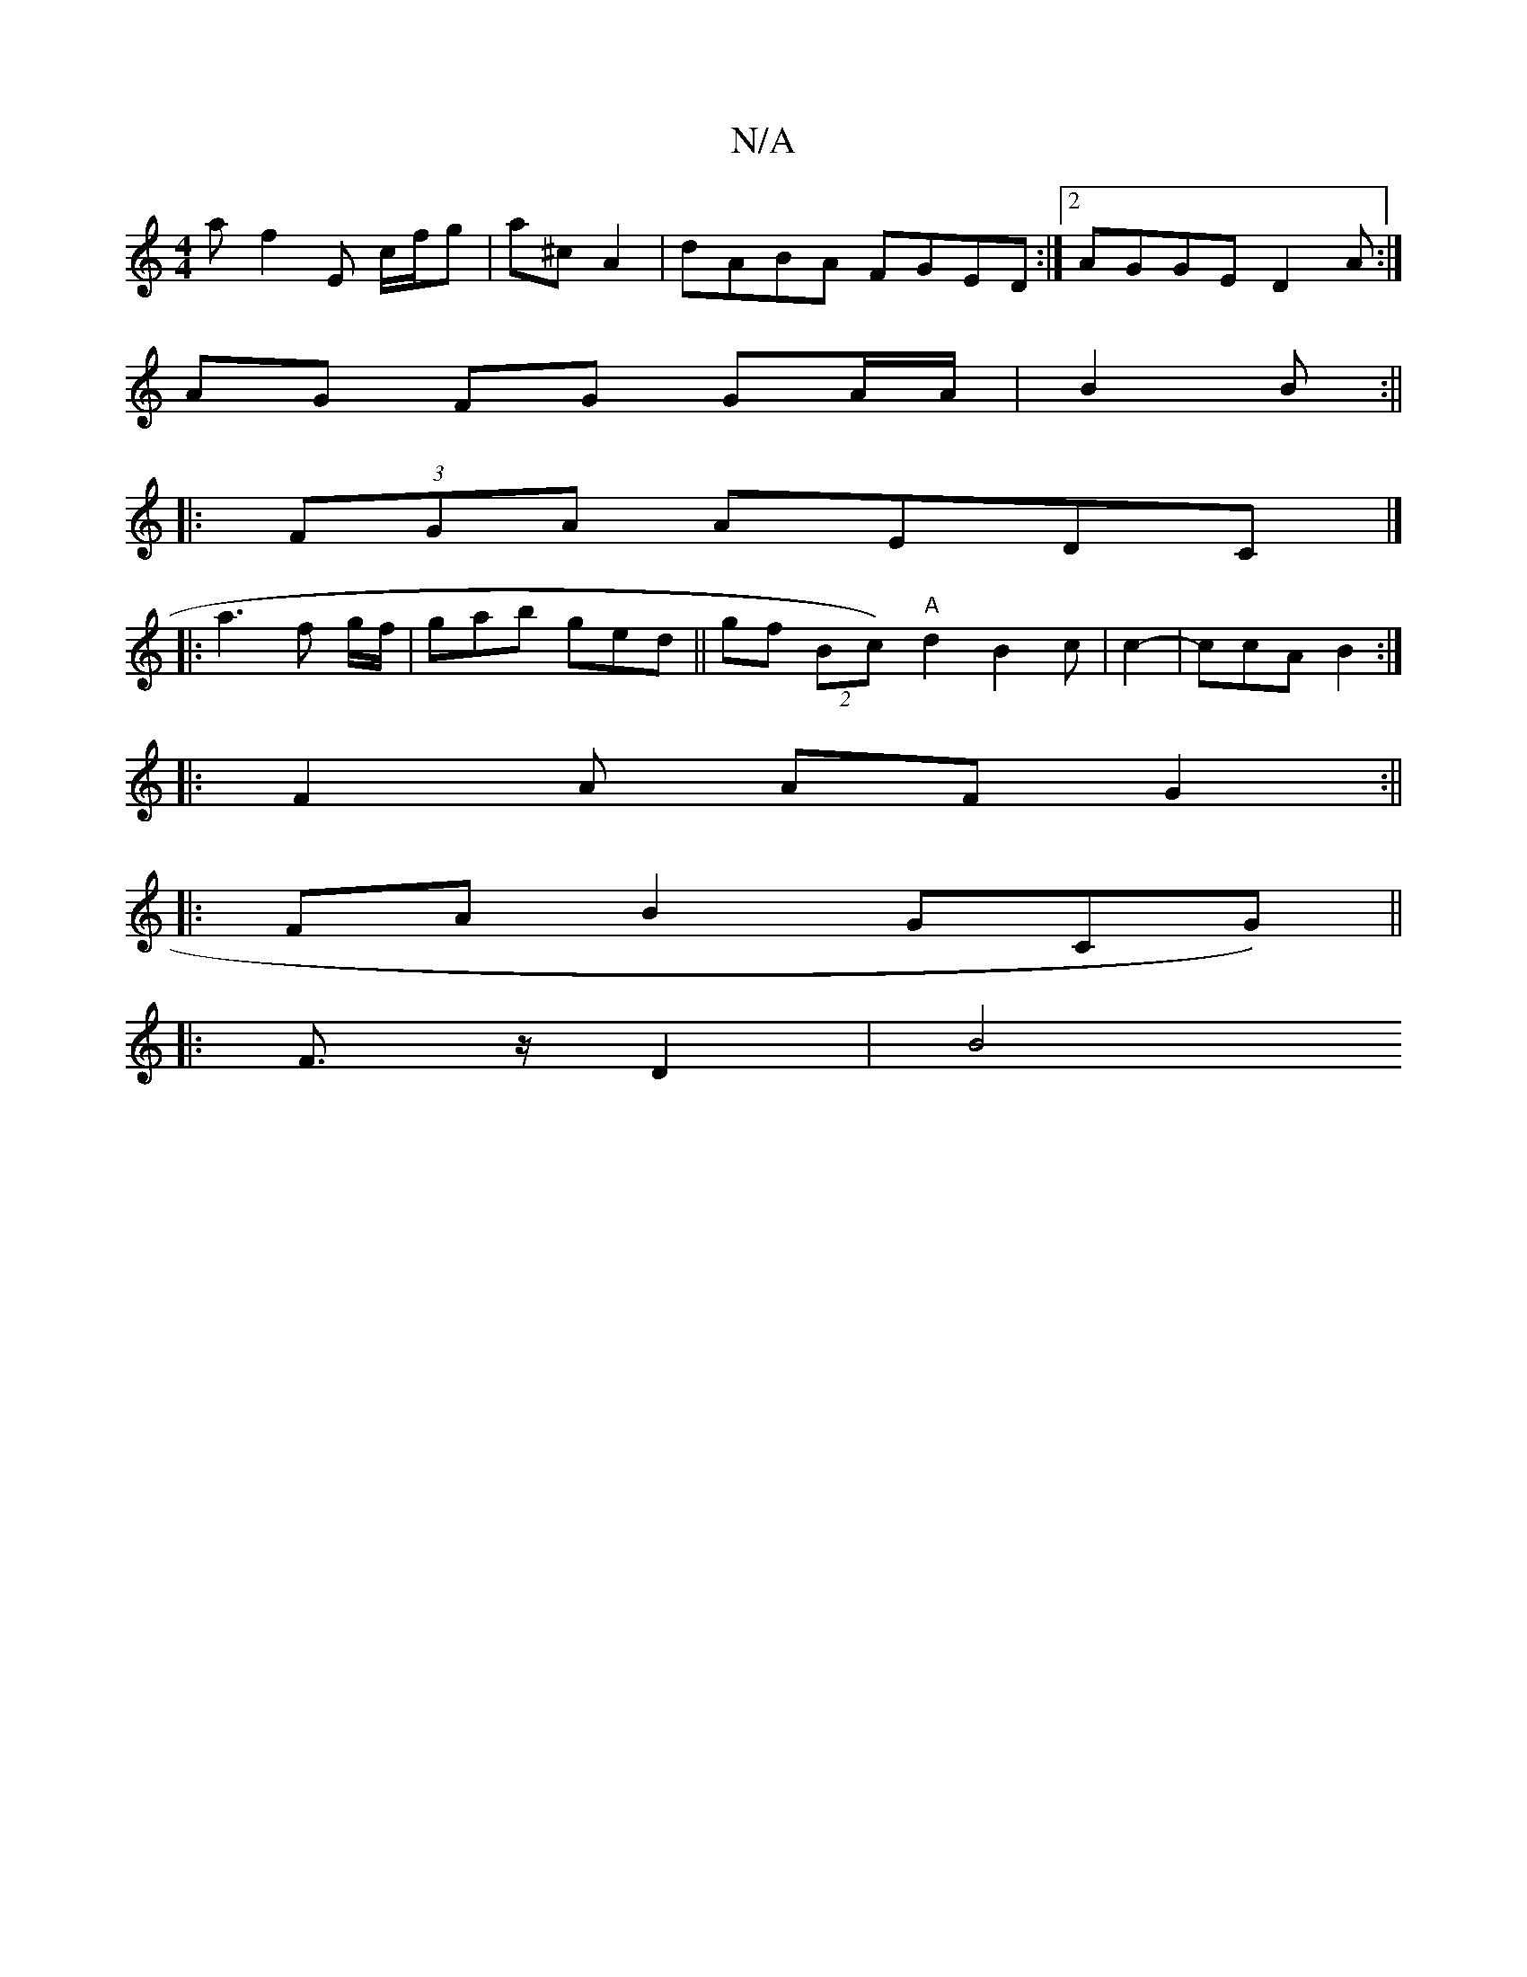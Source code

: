 X:1
T:N/A
M:4/4
R:N/A
K:Cmajor
2a f2 E c/f/g | a^c A2 | dABA FGED:|2 AGGE D2 A:|
AG FG GA/A/ | B2 B:||
|:(3FGA AEDC |]
|: a3 f g/f/ | gab ged ||gf (2Bc)"A" d2 B2 c | c2-|ccA- B2 :|
|: F2 A AF G2 :||
|: FA B2 G(3CG)||
|: F>z D2 |B4 